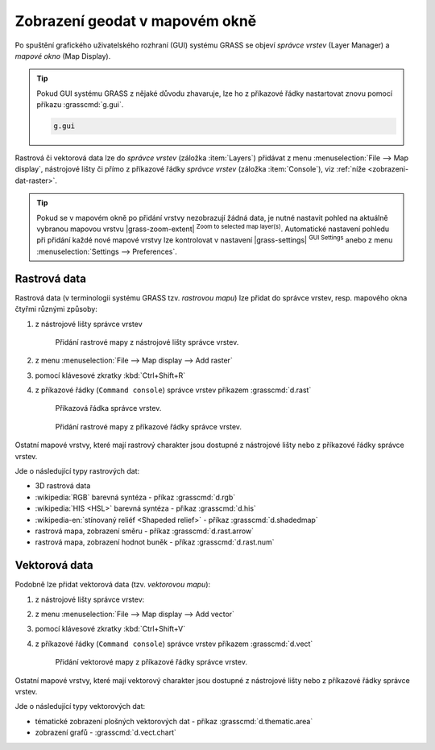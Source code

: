 Zobrazení geodat v mapovém okně
-------------------------------

.. index::
   single: správce vrstev
   single: mapové okno
   single: g.gui

Po spuštění grafického uživatelského rozhraní (GUI) systému GRASS se
objeví *správce vrstev* (Layer Manager) a *mapové okno* (Map Display).

.. tip::

   Pokud GUI systému GRASS z nějaké důvodu zhavaruje, lze ho z
   příkazové řádky nastartovat znovu pomocí příkazu :grasscmd:`g.gui`.

   .. code-block:: bash

      g.gui

.. figure:: images/grass-gui-launch.png
            :class: large
            :scale-latex: 85
                 
            Základní komponenty GUI systému GRASS - správce vrstev
            :fignote:`(1)` a mapové okno :fignote:`(2)`.

Rastrová či vektorová data lze do *správce vrstev* (záložka
:item:`Layers`) přidávat z menu :menuselection:`File --> Map display`,
nástrojové lišty či přímo z příkazové řádky *správce vrstev* (záložka
:item:`Console`), viz :ref:`níže <zobrazeni-dat-raster>`.

.. raw:: latex

   \newpage
         
.. tip::

   Pokud se v mapovém okně po přidání vrstvy nezobrazují žádná data,
   je nutné nastavit pohled na aktuálně vybranou mapovou vrstvu
   |grass-zoom-extent| :sup:`Zoom to selected map
   layer(s)`. Automatické nastavení pohledu při přidání každé nové
   mapové vrstvy lze kontrolovat v nastavení |grass-settings|
   :sup:`GUI Settings` anebo z menu :menuselection:`Settings -->
   Preferences`.

   .. figure:: images/wxgui-settings-autozoom.png
      :scale-latex: 50
      
      Nastavení automatické změny pohledu při přidání nové mapové vrstvy.

.. noteadvanced::

   Geodata lze vykreslovat z příkazové řádky či skriptů do
   nejrůznějších formátů od PNG, GIF až po SVG či PDF pomocí modulu
   :grasscmd:`d.mon` v kombinaci s moduly :grasscmd:`d.rast` a
   :grasscmd:`d.vect`. Tyto techniky jsou součástí navazujícího
   :skoleni:`školení pro pokročilé uživatele <grass-gis-pokrocily>`.

   .. only:: html
             
      .. figure:: images/gif-example.gif
         :class: middle
                    
         Příklad vykreslení série prostorových analýz do formátu
         GIF

.. index::
   pair: zobrazení dat; rastrová data
   single: d.rast

.. _zobrazeni-dat-raster:
               
Rastrová data
=============

Rastrová data (v terminologii systému GRASS tzv. *rastrovou mapu*) lze
přidat do správce vrstev, resp. mapového okna čtyřmi různými způsoby:

#. z nástrojové lišty správce vrstev

   .. figure:: images/wxgui-toolbar-raster.png
            
               Přidání rastrové mapy z nástrojové lišty správce vrstev.

   .. figure:: images/wxgui-d-rast.png
               :scale-latex: 50
                    
               Volba rastrové mapy.

#. z menu :menuselection:`File --> Map display --> Add raster`

#. pomocí klávesové zkratky :kbd:`Ctrl+Shift+R`

#. z příkazové řádky (``Command console``) správce vrstev příkazem :grasscmd:`d.rast`

   .. figure:: images/wxgui-console.png

               Příkazová řádka správce vrstev.

   .. figure:: images/wxgui-console-raster.png

               Přidání rastrové mapy z příkazové řádky správce vrstev.

Ostatní mapové vrstvy, které mají rastrový charakter jsou dostupné z
nástrojové lišty nebo z příkazové řádky správce vrstev.

.. figure:: images/wxgui-toolbar-raster-misc.png
            :class: middle
            :scale-latex: 60
                 
            Přidání ostatních rastrových dat z nástrojové lišty správce vrstev.

.. figure:: images/wxgui-toolbar-raster-misc-1.png
            :scale-latex: 50
      
            Menu pro přidání rastrových dat.

Jde o následující typy rastrových dat:

* 3D rastrová data
* :wikipedia:`RGB` barevná syntéza - příkaz :grasscmd:`d.rgb`
* :wikipedia:`HIS <HSL>` barevná syntéza - příkaz :grasscmd:`d.his`
* :wikipedia-en:`stínovaný reliéf <Shapeded relief>` - příkaz :grasscmd:`d.shadedmap`
* rastrová mapa, zobrazení směru - příkaz :grasscmd:`d.rast.arrow`
* rastrová mapa, zobrazení hodnot buněk - příkaz :grasscmd:`d.rast.num`

.. figure:: images/wxgui-d-rgb.png
            :class: large
            :scale-latex: 65
                 
            Příklad zobrazení barevné syntézy kanálů :wikipedia:`Landsat 8 ETM <Landsat>`
            z mapsetu `landsat` ve skutečných barvách.

.. index::
   pair: zobrazení dat; vektorová data
   single: d.vect

Vektorová data
==============

Podobně lze přidat vektorová data (tzv. *vektorovou mapu*):

#. z nástrojové lišty správce vrstev:

   .. figure:: images/wxgui-toolbar-vector.png
               :scale-latex: 50
                    
               Přidání vektorové mapy z nástrojové lišty správce vrstev.

   .. figure:: images/wxgui-d-vect.png
               :scale-latex: 50
                             
               Volba vektorové mapy.

#. z menu :menuselection:`File --> Map display --> Add vector`

#. pomocí klávesové zkratky :kbd:`Ctrl+Shift+V`

#. z příkazové řádky (``Command console``) správce vrstev příkazem :grasscmd:`d.vect`

   .. figure:: images/wxgui-console-vector.png
               
               Přidání vektorové mapy z příkazové řádky správce vrstev.

Ostatní mapové vrstvy, které mají vektorový charakter jsou dostupné z
nástrojové lišty nebo z příkazové řádky správce vrstev.

.. figure:: images/wxgui-toolbar-vector-misc.png
            :class: middle
	    :scale-latex: 65

            Přidání ostatních vektorových dat z nástrojové lišty správce vrstev.

.. figure:: images/wxgui-toolbar-vector-misc-1.png
	    :class: middle
            :scale-latex: 65

            Menu pro přidání vektorových dat.

Jde o následující typy vektorových dat:

* tématické zobrazení plošných vektorových dat - příkaz :grasscmd:`d.thematic.area`
* zobrazení grafů - :grasscmd:`d.vect.chart`
